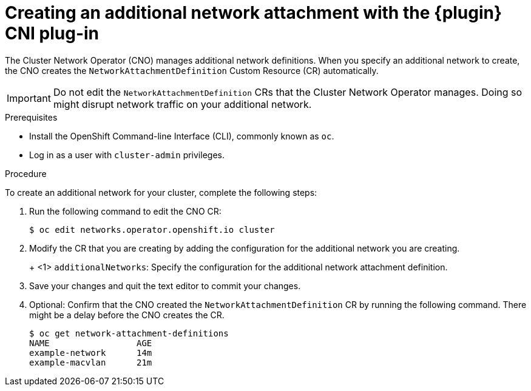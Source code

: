 // Module included in the following assemblies:
//

// Configuring Multus plug-ins using the Cluster Network Operator
// is nearly identical in each case.

ifeval::["{context}" == "configuring-macvlan"]
:plugin: macvlan
:yaml:
endif::[]
ifeval::["{context}" == "configuring-ipvlan"]
:plugin: ipvlan
:json:
endif::[]
ifeval::["{context}" == "configuring-bridge"]
:plugin: bridge
:json:
endif::[]
ifeval::["{context}" == "configuring-host-device"]
:plugin: host-device
:json:
endif::[]

[id="nw-multus-create-network_{context}"]
= Creating an additional network attachment with the {plugin} CNI plug-in

The Cluster Network Operator (CNO) manages additional network definitions. When
you specify an additional network to create, the CNO creates the
`NetworkAttachmentDefinition` Custom Resource (CR) automatically.

[IMPORTANT]
====
Do not edit the `NetworkAttachmentDefinition` CRs that the Cluster Network
Operator manages. Doing so might disrupt network traffic on your additional
network.
====

.Prerequisites

* Install the OpenShift Command-line Interface (CLI), commonly known as `oc`.
* Log in as a user with `cluster-admin` privileges.

.Procedure

To create an additional network for your cluster, complete the following steps:

. Run the following command to edit the CNO CR:
+
----
$ oc edit networks.operator.openshift.io cluster
----

. Modify the CR that you are creating by adding the configuration for the
additional network you are creating.
+
ifdef::yaml[]
The following YAML configures the {plugin} CNI plug-in:
+
[source,yaml]
----
apiVersion: operator.openshift.io/v1
kind: Network
metadata:
  name: cluster
spec:
  additionalNetworks: <1>
  - name: example-addn-network
    type: SimpleMacvlan
    simpleMacvlanConfig:
      ipamConfig:
        type: DHCP
----
endif::yaml[]
ifdef::json[]
The following YAML configures the {plugin} CNI plug-in:
endif::json[]
+
ifeval::["{plugin}" == "bridge"]
[source,yaml,subs="attributes+"]
----
apiVersion: operator.openshift.io/v1
kind: Network
metadata:
  name: cluster
spec:
  additionalNetworks: <1>
  - name: test-network-1
    type: Raw
    rawCNIConfig: '{
      "cniVersion": "0.3.1",
      "type": "{plugin}",
      "master": "eth1",
      "ipam": {
        "type": "dhcp"
        }
    }'
----
endif::[]
ifeval::["{plugin}" == "host-device"]
[source,yaml,subs="attributes+"]
----
apiVersion: operator.openshift.io/v1
kind: Network
metadata:
  name: cluster
spec:
  additionalNetworks: <1>
  - name: test-network-1
    type: Raw
    rawCNIConfig: '{
      "cniVersion": "0.3.1",
      "type": "{plugin}",
      "device": "eth1"
    }'
----
endif::[]
ifeval::["{plugin}" == "ipvlan"]
[source,yaml,subs="attributes+"]
----
apiVersion: operator.openshift.io/v1
kind: Network
metadata:
  name: cluster
spec:
  additionalNetworks: <1>
  - name: test-network-1
    type: Raw
    rawCNIConfig: '{
      "cniVersion": "0.3.1",
      "type": "{plugin}",
      "master": "eth1",
      "mode": "l2",
      "ipam": {
        "type": "dhcp"
        }
    }'
----
endif::[]
<1> `additionalNetworks`: Specify the configuration for the additional network
attachment definition.

. Save your changes and quit the text editor to commit your changes.

. Optional: Confirm that the CNO created the `NetworkAttachmentDefinition` CR by
running the following command. There might be a delay before the CNO creates the
CR.
+
----
$ oc get network-attachment-definitions
NAME                 AGE
example-network      14m
example-macvlan      21m
----
